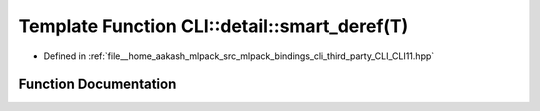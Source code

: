 .. _exhale_function_namespaceCLI_1_1detail_1a0c6cf48feae9d909d52e7b4c346cba29:

Template Function CLI::detail::smart_deref(T)
=============================================

- Defined in :ref:`file__home_aakash_mlpack_src_mlpack_bindings_cli_third_party_CLI_CLI11.hpp`


Function Documentation
----------------------


.. doxygenfunction:: CLI::detail::smart_deref(T)
